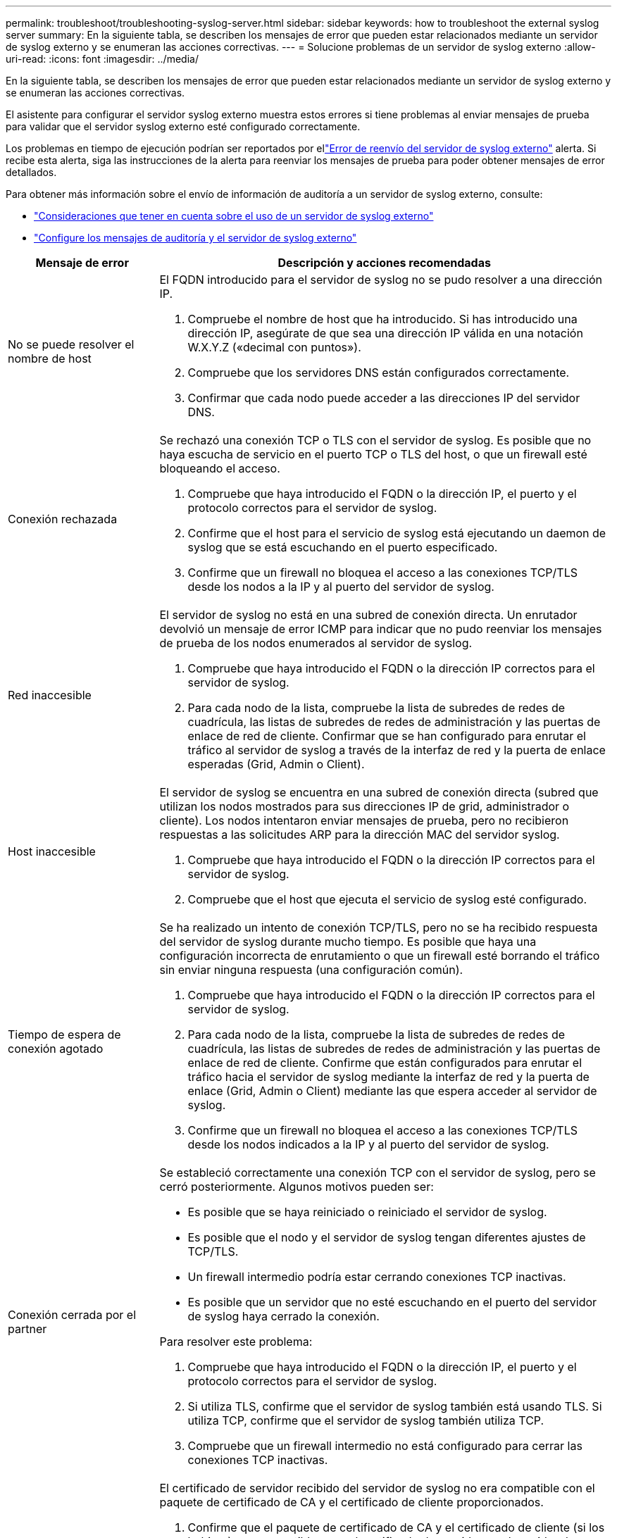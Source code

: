 ---
permalink: troubleshoot/troubleshooting-syslog-server.html 
sidebar: sidebar 
keywords: how to troubleshoot the external syslog server 
summary: En la siguiente tabla, se describen los mensajes de error que pueden estar relacionados mediante un servidor de syslog externo y se enumeran las acciones correctivas. 
---
= Solucione problemas de un servidor de syslog externo
:allow-uri-read: 
:icons: font
:imagesdir: ../media/


[role="lead"]
En la siguiente tabla, se describen los mensajes de error que pueden estar relacionados mediante un servidor de syslog externo y se enumeran las acciones correctivas.

El asistente para configurar el servidor syslog externo muestra estos errores si tiene problemas al enviar mensajes de prueba para validar que el servidor syslog externo esté configurado correctamente.

Los problemas en tiempo de ejecución podrían ser reportados por ellink:../monitor/alerts-reference.html#audit-and-syslog-alerts["Error de reenvío del servidor de syslog externo"] alerta. Si recibe esta alerta, siga las instrucciones de la alerta para reenviar los mensajes de prueba para poder obtener mensajes de error detallados.

Para obtener más información sobre el envío de información de auditoría a un servidor de syslog externo, consulte:

* link:../monitor/considerations-for-external-syslog-server.html["Consideraciones que tener en cuenta sobre el uso de un servidor de syslog externo"]
* link:../monitor/configure-audit-messages.html["Configure los mensajes de auditoría y el servidor de syslog externo"]


[cols="1a,3a"]
|===
| Mensaje de error | Descripción y acciones recomendadas 


 a| 
No se puede resolver el nombre de host
 a| 
El FQDN introducido para el servidor de syslog no se pudo resolver a una dirección IP.

. Compruebe el nombre de host que ha introducido. Si has introducido una dirección IP, asegúrate de que sea una dirección IP válida en una notación W.X.Y.Z («decimal con puntos»).
. Compruebe que los servidores DNS están configurados correctamente.
. Confirmar que cada nodo puede acceder a las direcciones IP del servidor DNS.




 a| 
Conexión rechazada
 a| 
Se rechazó una conexión TCP o TLS con el servidor de syslog. Es posible que no haya escucha de servicio en el puerto TCP o TLS del host, o que un firewall esté bloqueando el acceso.

. Compruebe que haya introducido el FQDN o la dirección IP, el puerto y el protocolo correctos para el servidor de syslog.
. Confirme que el host para el servicio de syslog está ejecutando un daemon de syslog que se está escuchando en el puerto especificado.
. Confirme que un firewall no bloquea el acceso a las conexiones TCP/TLS desde los nodos a la IP y al puerto del servidor de syslog.




 a| 
Red inaccesible
 a| 
El servidor de syslog no está en una subred de conexión directa. Un enrutador devolvió un mensaje de error ICMP para indicar que no pudo reenviar los mensajes de prueba de los nodos enumerados al servidor de syslog.

. Compruebe que haya introducido el FQDN o la dirección IP correctos para el servidor de syslog.
. Para cada nodo de la lista, compruebe la lista de subredes de redes de cuadrícula, las listas de subredes de redes de administración y las puertas de enlace de red de cliente. Confirmar que se han configurado para enrutar el tráfico al servidor de syslog a través de la interfaz de red y la puerta de enlace esperadas (Grid, Admin o Client).




 a| 
Host inaccesible
 a| 
El servidor de syslog se encuentra en una subred de conexión directa (subred que utilizan los nodos mostrados para sus direcciones IP de grid, administrador o cliente). Los nodos intentaron enviar mensajes de prueba, pero no recibieron respuestas a las solicitudes ARP para la dirección MAC del servidor syslog.

. Compruebe que haya introducido el FQDN o la dirección IP correctos para el servidor de syslog.
. Compruebe que el host que ejecuta el servicio de syslog esté configurado.




 a| 
Tiempo de espera de conexión agotado
 a| 
Se ha realizado un intento de conexión TCP/TLS, pero no se ha recibido respuesta del servidor de syslog durante mucho tiempo. Es posible que haya una configuración incorrecta de enrutamiento o que un firewall esté borrando el tráfico sin enviar ninguna respuesta (una configuración común).

. Compruebe que haya introducido el FQDN o la dirección IP correctos para el servidor de syslog.
. Para cada nodo de la lista, compruebe la lista de subredes de redes de cuadrícula, las listas de subredes de redes de administración y las puertas de enlace de red de cliente. Confirme que están configurados para enrutar el tráfico hacia el servidor de syslog mediante la interfaz de red y la puerta de enlace (Grid, Admin o Client) mediante las que espera acceder al servidor de syslog.
. Confirme que un firewall no bloquea el acceso a las conexiones TCP/TLS desde los nodos indicados a la IP y al puerto del servidor de syslog.




 a| 
Conexión cerrada por el partner
 a| 
Se estableció correctamente una conexión TCP con el servidor de syslog, pero se cerró posteriormente. Algunos motivos pueden ser:

* Es posible que se haya reiniciado o reiniciado el servidor de syslog.
* Es posible que el nodo y el servidor de syslog tengan diferentes ajustes de TCP/TLS.
* Un firewall intermedio podría estar cerrando conexiones TCP inactivas.
* Es posible que un servidor que no esté escuchando en el puerto del servidor de syslog haya cerrado la conexión.


Para resolver este problema:

. Compruebe que haya introducido el FQDN o la dirección IP, el puerto y el protocolo correctos para el servidor de syslog.
. Si utiliza TLS, confirme que el servidor de syslog también está usando TLS. Si utiliza TCP, confirme que el servidor de syslog también utiliza TCP.
. Compruebe que un firewall intermedio no está configurado para cerrar las conexiones TCP inactivas.




 a| 
Error del certificado de TLS
 a| 
El certificado de servidor recibido del servidor de syslog no era compatible con el paquete de certificado de CA y el certificado de cliente proporcionados.

. Confirme que el paquete de certificado de CA y el certificado de cliente (si los hubiera) son compatibles con el certificado de servidor en el servidor de syslog.
. Confirme que las identidades en el certificado de servidor del servidor de syslog incluyen los valores esperados de IP o FQDN.




 a| 
Reenvío suspendido
 a| 
Los registros de syslog ya no se reenvían al servidor de syslog y StorageGRID no puede detectar el motivo.

Revise los registros de depuración proporcionados con este error para intentar determinar la causa raíz.



 a| 
Sesión TLS finalizada
 a| 
El servidor de syslog finalizó la sesión TLS y StorageGRID no puede detectar el motivo.

. Revise los registros de depuración proporcionados con este error para intentar determinar la causa raíz.
. Compruebe que haya introducido el FQDN o la dirección IP, el puerto y el protocolo correctos para el servidor de syslog.
. Si utiliza TLS, confirme que el servidor de syslog también está usando TLS. Si utiliza TCP, confirme que el servidor de syslog también utiliza TCP.
. Confirme que el paquete de certificado de CA y el certificado de cliente (si los hubiera) son compatibles con el certificado de servidor del servidor de syslog.
. Confirme que las identidades en el certificado de servidor del servidor de syslog incluyen los valores esperados de IP o FQDN.




 a| 
Error en la consulta de resultados
 a| 
El nodo de administrador que se utiliza para la configuración y las pruebas del servidor de syslog no puede solicitar resultados de prueba a los nodos enumerados. Uno o más nodos pueden estar inactivos.

. Siga los pasos estándar de solución de problemas para asegurarse de que los nodos estén en línea y que todos los servicios esperados estén en ejecución.
. Reinicie el servicio miscd en los nodos indicados.


|===